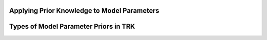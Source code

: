 .. _priors:

Applying Prior Knowledge to Model Parameters
--------------------------------------------


.. _priorstypes:

Types of Model Parameter Priors in TRK
--------------------------------------